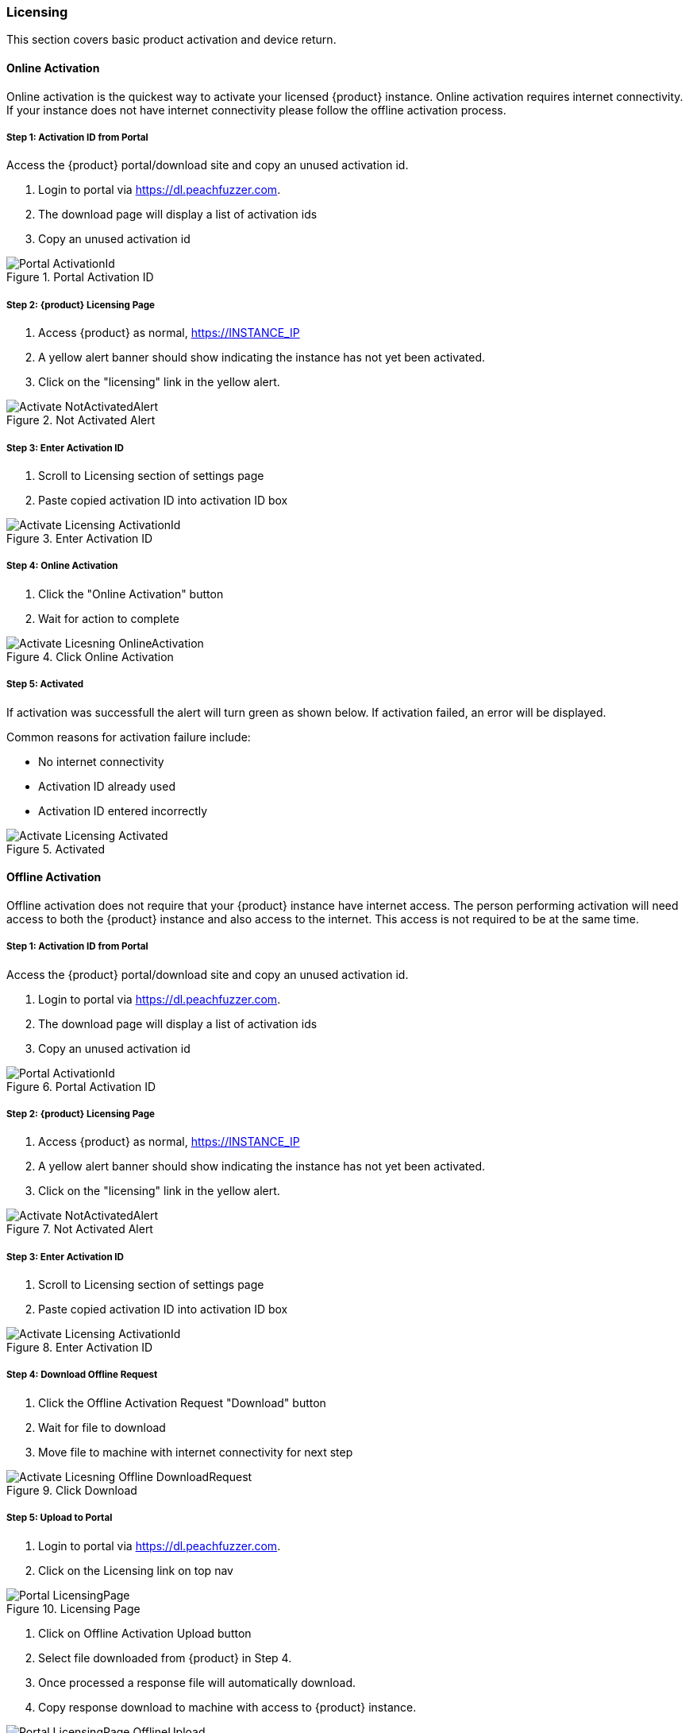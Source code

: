 === Licensing

This section covers basic product activation and device return.

==== Online Activation

Online activation is the quickest way to activate your licensed {product} instance.
Online activation requires internet connectivity.
If your instance does not have internet connectivity please follow the offline 
activation process.

===== Step 1: Activation ID from Portal

Access the {product} portal/download site and copy an unused activation id.

. Login to portal via link:https://dl.peachfuzzer.com[https://dl.peachfuzzer.com].
. The download page will display a list of activation ids
. Copy an unused activation id

.Portal Activation ID
image::{images}/Licensing/Portal_ActivationId.png[]

===== Step 2: {product} Licensing Page

. Access {product} as normal, https://INSTANCE_IP
. A yellow alert banner should show indicating the instance has not yet been activated.  
. Click on the "licensing" link in the yellow alert.

.Not Activated Alert
image::{images}/Licensing/Activate_NotActivatedAlert.png[]

===== Step 3: Enter Activation ID

. Scroll to Licensing section of settings page
. Paste copied activation ID into activation ID box

.Enter Activation ID
image::{images}/Licensing/Activate_Licensing_ActivationId.png[]

===== Step 4: Online Activation

. Click the "Online Activation" button
. Wait for action to complete

.Click Online Activation
image::{images}/Licensing/Activate_Licesning_OnlineActivation.png[]

===== Step 5: Activated

If activation was successfull the alert will turn green as shown below.
If activation failed, an error will be displayed.

Common reasons for activation failure include:

* No internet connectivity
* Activation ID already used
* Activation ID entered incorrectly

.Activated
image::{images}/Licensing/Activate_Licensing_Activated.png[]


==== Offline Activation

Offline activation does not require that your {product} instance have internet access.
The person performing activation will need access to both the {product} instance and also access to the internet.  
This access is not required to be at the same time.

===== Step 1: Activation ID from Portal

Access the {product} portal/download site and copy an unused activation id.

. Login to portal via link:https://dl.peachfuzzer.com[https://dl.peachfuzzer.com].
. The download page will display a list of activation ids
. Copy an unused activation id

.Portal Activation ID
image::{images}/Licensing/Portal_ActivationId.png[]

===== Step 2: {product} Licensing Page

. Access {product} as normal, https://INSTANCE_IP
. A yellow alert banner should show indicating the instance has not yet been activated.  
. Click on the "licensing" link in the yellow alert.

.Not Activated Alert
image::{images}/Licensing/Activate_NotActivatedAlert.png[]

===== Step 3: Enter Activation ID

. Scroll to Licensing section of settings page
. Paste copied activation ID into activation ID box

.Enter Activation ID
image::{images}/Licensing/Activate_Licensing_ActivationId.png[]

===== Step 4: Download Offline Request

. Click the Offline Activation Request "Download" button
. Wait for file to download
. Move file to machine with internet connectivity for next step

.Click Download
image::{images}/Licensing/Activate_Licesning_Offline_DownloadRequest.png[]

===== Step 5: Upload to Portal

. Login to portal via link:https://dl.peachfuzzer.com[https://dl.peachfuzzer.com].
. Click on the Licensing link on top nav

.Licensing Page
image::{images}/Licensing/Portal_LicensingPage.png[]

. Click on Offline Activation Upload button
. Select file downloaded from {product} in Step 4.
. Once processed a response file will automatically download.
. Copy response download to machine with access to {product} instance.

.Offline Activation Upload
image::{images}/Licensing/Portal_LicensingPage_OfflineUpload.png[]

===== Step 6: {product} Licensing Page

. Access {product} as normal, https://INSTANCE_IP
. A yellow alert banner should show indicating the instance has not yet been activated.  
. Click on the "licensing" link in the yellow alert.

.Not Activated Alert
image::{images}/Licensing/Activate_NotActivatedAlert.png[]

. Click on Offline Activation Upload button
. Upload response file downloaded in Step 5
. Wait for file to be processed.

.Offline Activation Upload
image::{images}/Licensing/Activate_Licesning_Offline_UploadResponse.png[]

===== Step 5: Activated

If activation was successfull the alert will turn green as shown below.

.Activated
image::{images}/Licensing/Activate_Licensing_Activated.png[]


